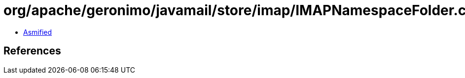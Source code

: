 = org/apache/geronimo/javamail/store/imap/IMAPNamespaceFolder.class

 - link:IMAPNamespaceFolder-asmified.java[Asmified]

== References

